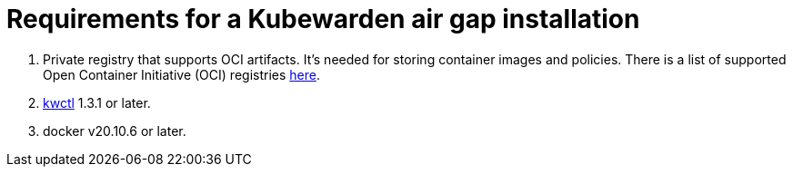 = Requirements for a Kubewarden air gap installation
:description: Requirements for a Kubewarden air gap installation.
:doc-persona: ["kubewarden-operator", "kubewarden-integrator"]
:doc-topic: ["operator-manual", "airgap", "requirements"]
:doc-type: ["howto"]
:keywords: ["kubewarden", "kubernetes", "air gap installation"]
:sidebar_label: Requirements
:current-version: {page-origin-branch}

. Private registry that supports OCI artifacts.
It's needed for storing container images and policies.
There is a list of supported Open Container Initiative (OCI) registries xref:reference/oci-registries-support.adoc[here].
. https://github.com/kubewarden/kwctl[kwctl] 1.3.1 or later.
. docker v20.10.6 or later.
